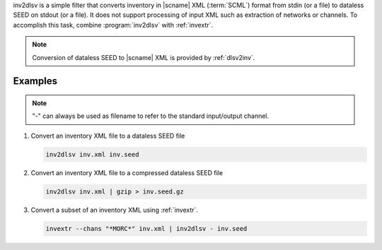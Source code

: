 inv2dlsv is a simple filter that converts inventory in |scname| XML (:term:`SCML`)
format from stdin (or a file) to dataless SEED on stdout (or a file). It does
not support processing of input XML such as extraction of networks or channels.
To accomplish this task, combine :program:`inv2dlsv` with :ref:`invextr`.

.. note::

   Conversion of dataless SEED to |scname| XML is provided by :ref:`dlsv2inv`.


Examples
========

.. note::

   "-" can always be used as filename to refer to the standard input/output channel.

#. Convert an inventory XML file to a dataless SEED file

   .. code-block:: sh

      inv2dlsv inv.xml inv.seed


#. Convert an inventory XML file to a compressed dataless SEED file

   .. code-block:: sh

      inv2dlsv inv.xml | gzip > inv.seed.gz


#. Convert a subset of an inventory XML using :ref:`invextr`.

   .. code-block:: sh

      invextr --chans "*MORC*" inv.xml | inv2dlsv - inv.seed
